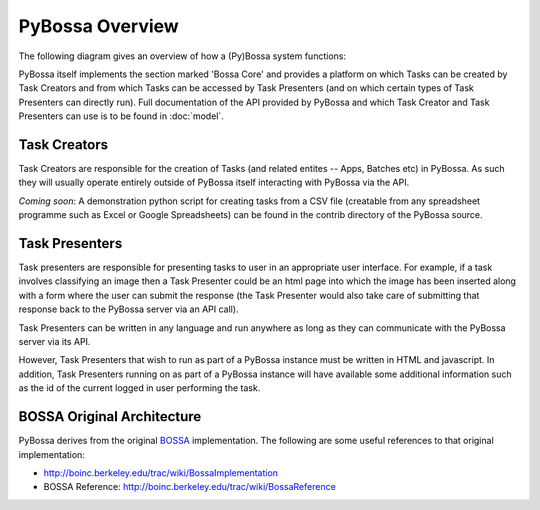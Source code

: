 ================
PyBossa Overview
================

The following diagram gives an overview of how a (Py)Bossa system functions:

.. image:: https://docs.google.com/drawings/pub?id=1ZXoCX5Q5AbOXu7-99yrNPoNLCpdxzONsXpCXEL6-4_Q&w=960&h=720
   :align: center
   :alt: PyBossa Architecture
   :width: 100%

PyBossa itself implements the section marked 'Bossa Core' and provides a
platform on which Tasks can be created by Task Creators and from which Tasks
can be accessed by Task Presenters (and on which certain types of Task
Presenters can directly run). Full documentation of the API provided by PyBossa
and which Task Creator and Task Presenters can use is to be found in
:doc:`model`.


Task Creators
=============

Task Creators are responsible for the creation of Tasks (and related entites --
Apps, Batches etc) in PyBossa. As such they will usually operate entirely
outside of PyBossa itself interacting with PyBossa via the API.

*Coming soon*: A demonstration python script for creating tasks from a CSV file
(creatable from any spreadsheet programme such as Excel or Google Spreadsheets)
can be found in the contrib directory of the PyBossa source.


Task Presenters
===============

Task presenters are responsible for presenting tasks to user in an appropriate
user interface. For example, if a task involves classifying an image then a
Task Presenter could be an html page into which the image has been inserted
along with a form where the user can submit the response (the Task Presenter
would also take care of submitting that response back to the PyBossa server via
an API call).

Task Presenters can be written in any language and run anywhere as long as they
can communicate with the PyBossa server via its API.

However, Task Presenters that wish to run as part of a PyBossa instance must be
written in HTML and javascript. In addition, Task Presenters running on as part
of a PyBossa instance will have available some additional information such as
the id of the current logged in user performing the task.


BOSSA Original Architecture
===========================

PyBossa derives from the original BOSSA_ implementation. The following are some
useful references to that original implementation:

* http://boinc.berkeley.edu/trac/wiki/BossaImplementation
* BOSSA Reference: http://boinc.berkeley.edu/trac/wiki/BossaReference

.. _BOSSA: http://bossa.berkeley.edu/

